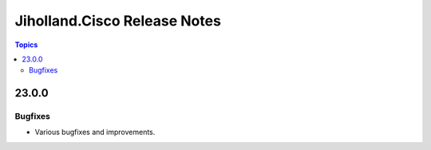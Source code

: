 =============================
Jiholland.Cisco Release Notes
=============================

.. contents:: Topics


23.0.0
==========

Bugfixes
--------

- Various bugfixes and improvements.
